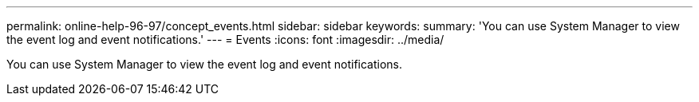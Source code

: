 ---
permalink: online-help-96-97/concept_events.html
sidebar: sidebar
keywords: 
summary: 'You can use System Manager to view the event log and event notifications.'
---
= Events
:icons: font
:imagesdir: ../media/

[.lead]
You can use System Manager to view the event log and event notifications.
